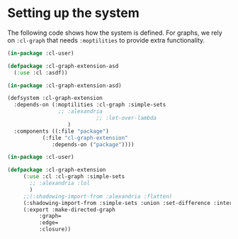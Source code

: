 #+property: header-args :comments link :tangle-mode (identity #o400) :results output silent :mkdirp yes

* Setting up the system

The following code shows how the system is defined.  For graphs, we rely on
~:cl-graph~ that needs ~:moptilities~ to provide extra functionality.

#+begin_src lisp :tangle "system/main/cl-graph-extension.asd"
(in-package :cl-user)

(defpackage :cl-graph-extension-asd
  (:use :cl :asdf))

(in-package :cl-graph-extension-asd)

(defsystem :cl-graph-extension
  :depends-on (:moptilities :cl-graph :simple-sets
			    ;; :alexandria
                            ;; :let-over-lambda
			       )
  :components ((:file "package")
	       (:file "cl-graph-extension"
		      :depends-on ("package"))))
#+end_src

#+begin_src lisp :tangle "system/main/package.lisp"
(in-package :cl-user)

(defpackage :cl-graph-extension
     (:use :cl :cl-graph :simple-sets
	   ;; :alexandria :lol
	   )
     ;;(:shadowing-import-from :alexandria :flatten)
     (:shadowing-import-from :simple-sets :union :set-difference :intersection)
     (:export :make-directed-graph
	      :graph=
	      :edge=
	      :closure))
#+end_src

